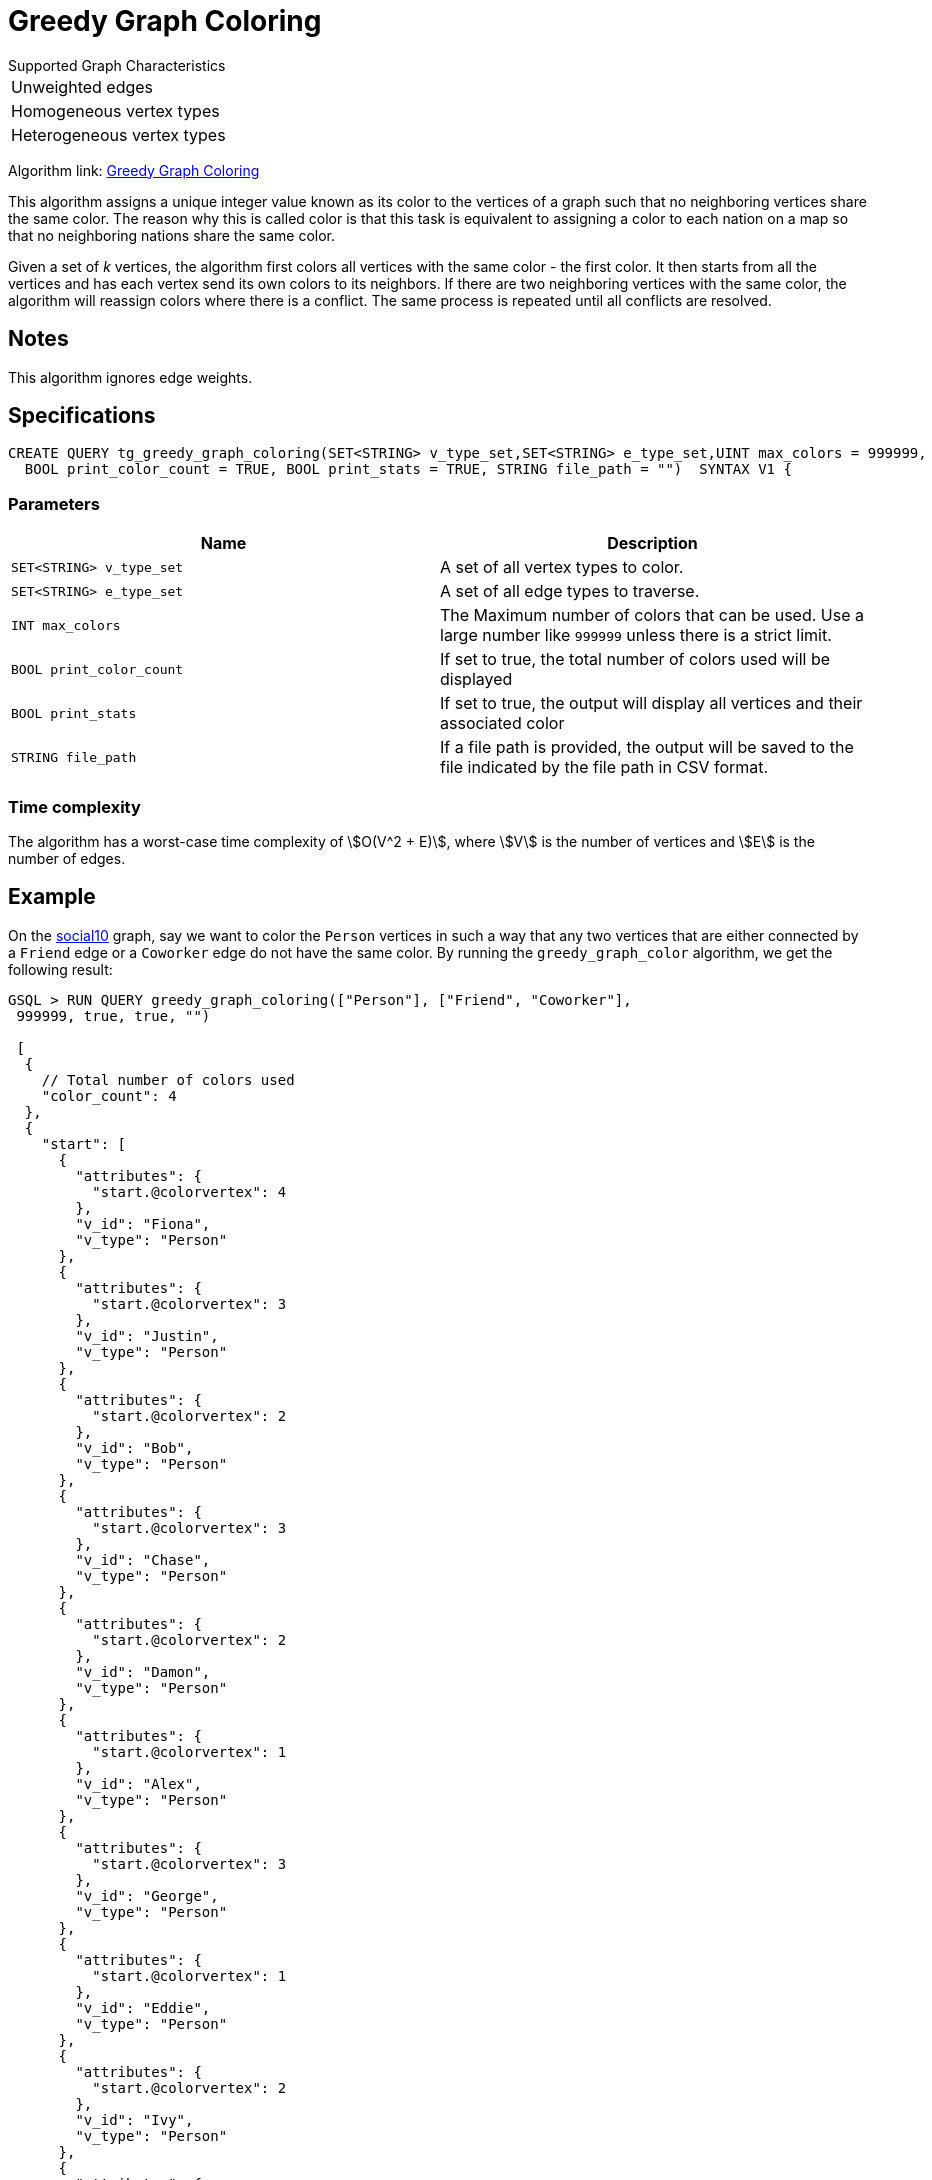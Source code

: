 =   Greedy Graph Coloring

.Supported Graph Characteristics
****
[cols='1']
|===
^|Unweighted edges
^|Homogeneous vertex types
^|Heterogeneous vertex types
|===

Algorithm link: link:https://github.com/tigergraph/gsql-graph-algorithms/tree/master/algorithms/Classification/greedy_graph_coloring[Greedy Graph Coloring]
****

This algorithm assigns a unique integer value known as its color to the vertices of a graph such that no neighboring vertices share the same color.
The reason why this is called color is that this task is equivalent to assigning a color to each nation on a map so that no neighboring nations share the same color.

Given a set of _k_ vertices, the algorithm first colors all vertices with the same color - the first color.
It then starts from all the vertices and has each vertex send its own colors to its neighbors. If there are two neighboring vertices with the same color, the algorithm will reassign colors where there is a conflict. The same process is repeated until all conflicts are resolved.

== Notes

This algorithm ignores edge weights.

== Specifications

[source,gsql]
----
CREATE QUERY tg_greedy_graph_coloring(SET<STRING> v_type_set,SET<STRING> e_type_set,UINT max_colors = 999999,
  BOOL print_color_count = TRUE, BOOL print_stats = TRUE, STRING file_path = "")  SYNTAX V1 {
----

=== Parameters

|===
| Name | Description

| `SET<STRING> v_type_set`
| A set of all vertex types to color.

| `SET<STRING> e_type_set`
| A set of all edge types to traverse.

| `INT max_colors`
| The Maximum number of colors that can be used. Use a large number like `999999` unless there is a strict limit.

| `BOOL print_color_count`
| If set to true, the total number of colors used will be displayed

| `BOOL print_stats`
| If set to true, the output will display all vertices and their associated color

| `STRING file_path`
| If a file path is provided, the output will be saved to the file indicated by the file path in CSV format.
|===

=== Time complexity

The algorithm has a worst-case time complexity of stem:[O(V^2 + E)], where stem:[V] is the number of vertices and stem:[E] is the number of edges.

== Example

On the https://github.com/tigergraph/gsql-graph-algorithms/blob/master/tests/social/data/social10.csv[social10] graph, say we want to color the `Person` vertices in such a way that any two vertices that are either connected by a `Friend` edge or a `Coworker` edge do not have the same color. By running the `greedy_graph_color` algorithm, we get the following result:

[source,gsql]
----
GSQL > RUN QUERY greedy_graph_coloring(["Person"], ["Friend", "Coworker"],
 999999, true, true, "")

 [
  {
    // Total number of colors used
    "color_count": 4
  },
  {
    "start": [
      {
        "attributes": {
          "start.@colorvertex": 4
        },
        "v_id": "Fiona",
        "v_type": "Person"
      },
      {
        "attributes": {
          "start.@colorvertex": 3
        },
        "v_id": "Justin",
        "v_type": "Person"
      },
      {
        "attributes": {
          "start.@colorvertex": 2
        },
        "v_id": "Bob",
        "v_type": "Person"
      },
      {
        "attributes": {
          "start.@colorvertex": 3
        },
        "v_id": "Chase",
        "v_type": "Person"
      },
      {
        "attributes": {
          "start.@colorvertex": 2
        },
        "v_id": "Damon",
        "v_type": "Person"
      },
      {
        "attributes": {
          "start.@colorvertex": 1
        },
        "v_id": "Alex",
        "v_type": "Person"
      },
      {
        "attributes": {
          "start.@colorvertex": 3
        },
        "v_id": "George",
        "v_type": "Person"
      },
      {
        "attributes": {
          "start.@colorvertex": 1
        },
        "v_id": "Eddie",
        "v_type": "Person"
      },
      {
        "attributes": {
          "start.@colorvertex": 2
        },
        "v_id": "Ivy",
        "v_type": "Person"
      },
      {
        "attributes": {
          "start.@colorvertex": 1
        },
        "v_id": "Howard",
        "v_type": "Person"
      }
    ]
  }
]
----

image::https://gblobscdn.gitbook.com/assets%2F-LHvjxIN4__6bA0T-QmU%2F-MTIVaC7IrVUxaa6b0wB%2F-MTIboMHDZfHMiJfFS-d%2Fimage.png?alt=media&token=434b94b8-702f-447a-9a91-8d91a6d341ab[Visualized result - no neighboring vertices share the same color]
